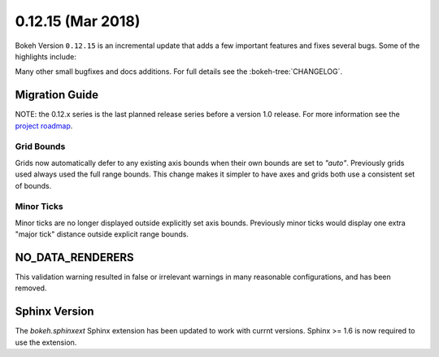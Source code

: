 0.12.15 (Mar 2018)
==================

Bokeh Version ``0.12.15`` is an incremental update that adds a few
important features and fixes several bugs. Some of the highlights
include:



Many other small bugfixes and docs additions. For full details see the
:bokeh-tree:`CHANGELOG`.

Migration Guide
---------------

NOTE: the 0.12.x series is the last planned release series before a version
1.0 release. For more information see the `project roadmap`_.

Grid Bounds
~~~~~~~~~~~

Grids now automatically defer to any existing axis bounds when their
own bounds are set to `"auto"`. Previously grids used always used the full
range bounds. This change makes it simpler to have axes and grids both
use a consistent set of bounds.

Minor Ticks
~~~~~~~~~~~

Minor ticks are no longer displayed outside explicitly set axis bounds.
Previously minor ticks would display one extra "major tick" distance outside
explicit range bounds.

NO_DATA_RENDERERS
-----------------

This validation warning resulted in false or irrelevant warnings in many
reasonable configurations, and has been removed.

Sphinx Version
--------------

The `bokeh.sphinxext` Sphinx extension has been updated to work with currnt
versions. Sphinx >= 1.6 is now required to use the extension.

.. _project roadmap: https://bokehplots.com/pages/roadmap.html
